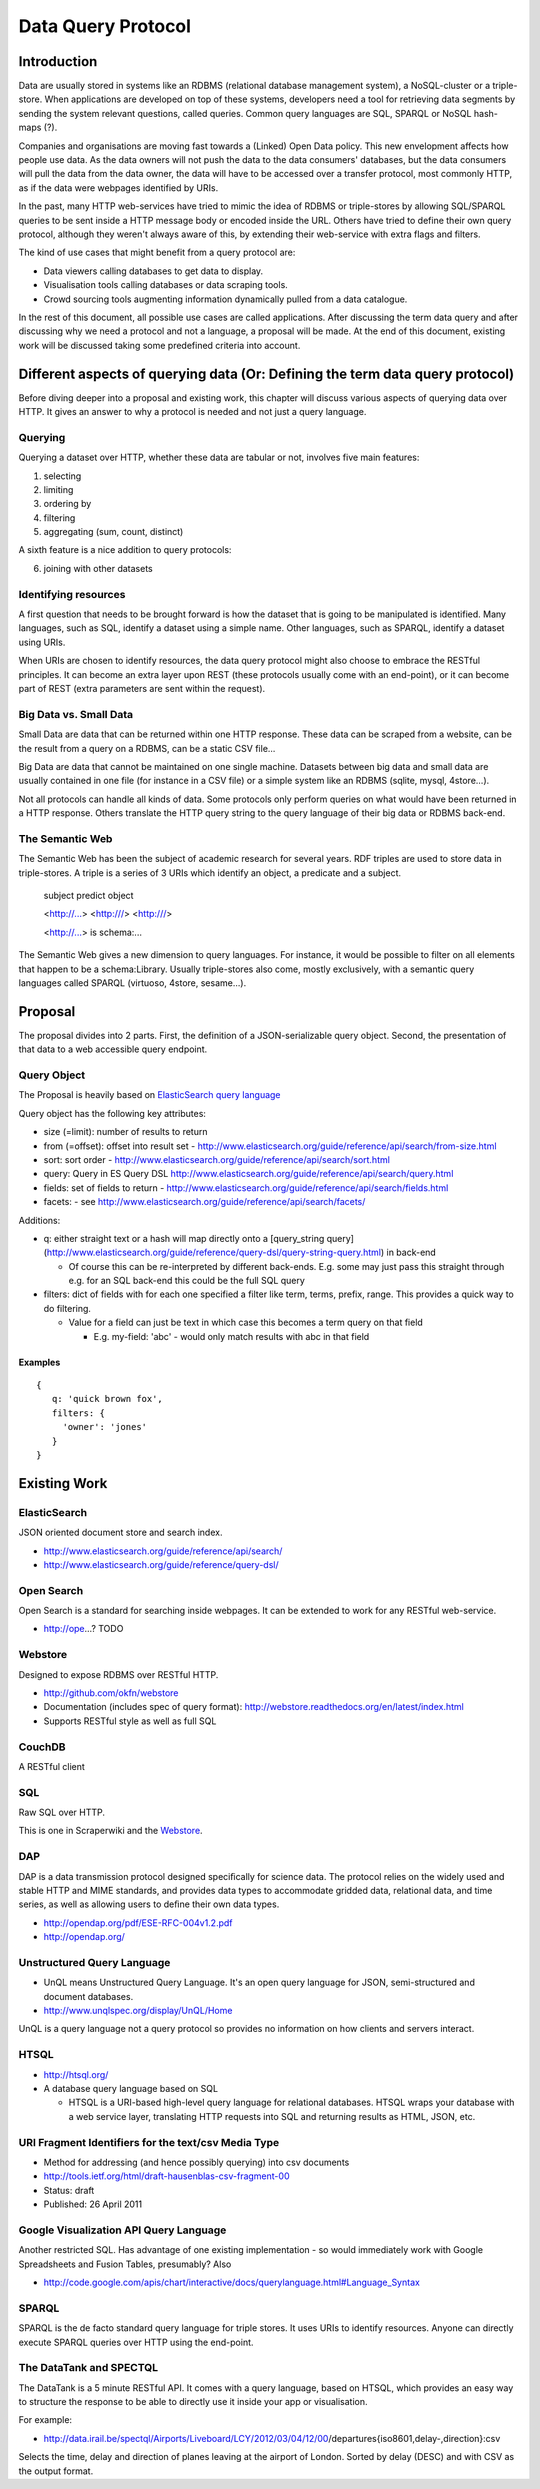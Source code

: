 ===================
Data Query Protocol
===================

Introduction
============

Data are usually stored in systems like an RDBMS (relational database management system),
a NoSQL-cluster or a triple-store. When applications are developed on top of these systems,
developers need a tool for retrieving data segments by sending the system relevant questions,
called queries. Common query languages are SQL, SPARQL or NoSQL hash-maps (?).

Companies and organisations are moving fast towards a (Linked) Open Data 
policy. This new envelopment affects how people use data. As the data owners will not push
the data to the data consumers' databases, but the data consumers will pull the data from the data owner,
the data will have to be accessed over a transfer protocol, most commonly HTTP, as if the data
were webpages identified by URIs.

In the past, many HTTP web-services have tried to mimic the idea of RDBMS or triple-stores
by allowing SQL/SPARQL queries to be sent inside a HTTP message body or encoded inside 
the URL. Others have tried to define their own query protocol, although they weren't always 
aware of this, by extending their web-service with extra flags and filters.

The kind of use cases that might benefit from a query protocol are:

* Data viewers calling databases to get data to display.
* Visualisation tools calling databases or data scraping tools.
* Crowd sourcing tools augmenting information dynamically pulled from a data
  catalogue.

In the rest of this document, all possible use cases are called applications. After discussing 
the term data query and after discussing why we need a protocol and not a language,  a proposal 
will be made. At the end of this document, existing work will be discussed taking some  predefined
criteria into account.

Different aspects of querying data (Or: Defining the term data query protocol)
==============================================================================

Before diving deeper into a proposal and existing work, this chapter will discuss various
aspects of querying data over HTTP. It gives an answer to why a protocol is needed and 
not just a query language.

Querying
--------

Querying a dataset over HTTP, whether these data are tabular or not, involves five main
features:

1. selecting
2. limiting
3. ordering by
4. filtering
5. aggregating (sum, count, distinct)

A sixth feature is a nice addition to query protocols:

6. joining with other datasets

Identifying resources
---------------------

A first question that needs to be brought forward is how the dataset that is going to be
manipulated is identified. Many languages, such as SQL, identify a dataset using a
simple name. Other languages, such as SPARQL, identify a dataset using URIs.

When URIs are chosen to identify resources, the data query protocol might also choose to embrace
the RESTful principles. It can become an extra layer upon REST (these protocols usually
come with an end-point), or it can become part of REST (extra parameters are sent within the request).

Big Data vs. Small Data
-----------------------

Small Data are data that can be returned within one HTTP response. These data can be 
scraped from a website, can be the result from a query on a RDBMS, can be a static CSV file...

Big Data are data that cannot be maintained on one single machine. Datasets between big data
and small data are usually contained in one file (for instance in a CSV file) or a simple system
like an RDBMS (sqlite, mysql, 4store...).

Not all protocols can handle all kinds of data. Some protocols only perform queries on
what would have been returned in a HTTP response. Others translate the HTTP query string
to the query language of their big data or RDBMS back-end.

The Semantic Web
----------------

The Semantic Web has been the subject of academic research for several years. RDF triples 
are used to store data in triple-stores. A triple is a series of 3 URIs which identify an 
object, a predicate and a subject.

  subject       predict     object

  <http://...> <http:///> <http:///>

  <http://...>   is        schema:...



The Semantic Web gives a new dimension to query languages. For instance, it would be possible
to filter on all elements that happen to be a schema:Library. Usually triple-stores also come, mostly
exclusively, with a semantic query languages called SPARQL (virtuoso, 4store, sesame...).

Proposal
========

The proposal divides into 2 parts. First, the definition of a JSON-serializable
query object. Second, the presentation of that data to a web accessible query
endpoint.

Query Object
------------

The Proposal is heavily based on `ElasticSearch query language`_

.. _ElasticSearch query language: http://www.elasticsearch.org/guide/reference/api/search/

Query object has the following key attributes:

* size (=limit): number of results to return
* from (=offset): offset into result set -
  http://www.elasticsearch.org/guide/reference/api/search/from-size.html
* sort: sort order -
  http://www.elasticsearch.org/guide/reference/api/search/sort.html
* query: Query in ES Query DSL
  http://www.elasticsearch.org/guide/reference/api/search/query.html
* fields: set of fields to return -
  http://www.elasticsearch.org/guide/reference/api/search/fields.html
* facets: - see http://www.elasticsearch.org/guide/reference/api/search/facets/

Additions:

* q: either straight text or a hash will map directly onto a [query_string
  query](http://www.elasticsearch.org/guide/reference/query-dsl/query-string-query.html)
  in back-end

  * Of course this can be re-interpreted by different back-ends. E.g. some may
    just pass this straight through e.g. for an SQL back-end this could be the
    full SQL query

* filters: dict of fields with for each one specified a filter like term,
  terms, prefix, range. This provides a quick way to do filtering.

  * Value for a field can just be text in which case this becomes a term query
    on that field

    * E.g. my-field: 'abc' - would only match results with abc in that field


Examples
~~~~~~~~

::

  {
     q: 'quick brown fox',
     filters: {
       'owner': 'jones'
     }
  }


Existing Work
============= 

ElasticSearch
-------------

JSON oriented document store and search index.

* http://www.elasticsearch.org/guide/reference/api/search/
* http://www.elasticsearch.org/guide/reference/query-dsl/

Open Search
-----------

Open Search is a standard for searching inside webpages. It can be extended to work for
any RESTful web-service.

* http://ope...? TODO

Webstore
--------

Designed to expose RDBMS over RESTful HTTP.

* http://github.com/okfn/webstore
* Documentation (includes spec of query format): http://webstore.readthedocs.org/en/latest/index.html
* Supports RESTful style as well as full SQL

.. _Webstore: http://github.com/okfn/webstore

CouchDB
-------

A RESTful client 

SQL
---

Raw SQL over HTTP.

This is one in Scraperwiki and the Webstore_.

DAP
---

DAP is a data transmission protocol designed speciﬁcally for science data. The
protocol relies on the widely used and stable HTTP and MIME standards, and
provides data types to accommodate gridded data, relational data, and time
series, as well as allowing users to deﬁne their own data types.

* http://opendap.org/pdf/ESE-RFC-004v1.2.pdf
* http://opendap.org/

Unstructured Query Language
---------------------------

* UnQL means Unstructured Query Language. It's an open query language for JSON, semi-structured and document databases.
* http://www.unqlspec.org/display/UnQL/Home

UnQL is a query language not a query protocol so provides no information on how clients and servers interact.

HTSQL
-----

* http://htsql.org/
* A database query language based on SQL

  * HTSQL is a URI-based high-level query language for relational databases. HTSQL wraps your database with a web service layer, translating HTTP requests into SQL and returning results as HTML, JSON, etc.

URI Fragment Identifiers for the text/csv Media Type
----------------------------------------------------

* Method for addressing (and hence possibly querying) into csv documents
* http://tools.ietf.org/html/draft-hausenblas-csv-fragment-00
* Status: draft
* Published: 26 April 2011

Google Visualization API Query Language
---------------------------------------

Another restricted SQL. Has advantage of one existing implementation - so would
immediately work with Google Spreadsheets and Fusion Tables, presumably? Also

* http://code.google.com/apis/chart/interactive/docs/querylanguage.html#Language_Syntax

SPARQL
------

SPARQL is the de facto standard query language for triple stores. It uses URIs to identify
resources. Anyone can directly execute SPARQL queries over HTTP using the end-point.

The DataTank and SPECTQL
------------------------

The DataTank is a 5 minute RESTful API. It comes with a query language, based on HTSQL, which
provides an easy way to structure the response to be able to directly use it inside your app
or visualisation.

For example:

* http://data.irail.be/spectql/Airports/Liveboard/LCY/2012/03/04/12/00/departures{iso8601,delay-,direction}:csv

Selects the time, delay and direction of planes leaving at the airport of London. Sorted by delay (DESC) 
and with CSV as the output format.

